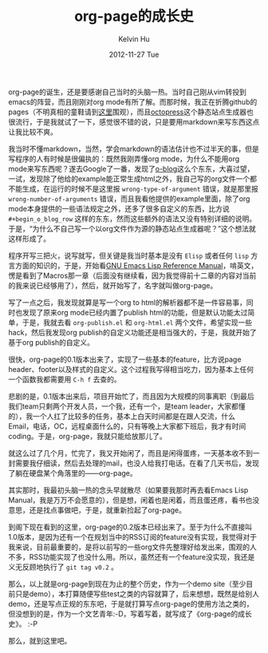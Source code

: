 #+TITLE:       org-page的成长史
#+AUTHOR:      Kelvin Hu
#+EMAIL:       ini.kelvin@gmail.com
#+DATE:        2012-11-27 Tue
#+URI:         /blog/%y/%m/%d/growth-process-of-org-page/
#+KEYWORDS:    org-page
#+TAGS:        :Org-page:Misc:
#+LANGUAGE:    en
#+OPTIONS:     H:3 num:nil toc:nil \n:nil @:t ::t |:t ^:nil -:t f:t *:t <:t
#+DESCRIPTION: my diary about org-page, written in Chinese


org-page的诞生，还是要感谢自己当时的头脑一热。当时自己刚从vim转投到emacs的阵营，而且刚刚对org mode有所了解。而那时候，我正在折腾github的pages（不明真相的童鞋请到[[http://pages.github.com][这里]]围观），而且[[http://octopress.org][octopress]]这个静态站点生成器也很流行，于是我就试了一下，感觉很不错的说，只是要用markdown来写东西这点让我比较不爽。

我当时不懂markdown，当然，学会markdown的语法估计也不过半天的事，但是写程序的人有时候是很偏执的：既然我刚弄懂org mode，为什么不能用org mode来写东西呢？遂去Google了一番，发现了[[https://github.com/renard/o-blog][o-blog]]这么个东东，大喜过望，一试，发现除了他给的example能正常生成html之外，我自己写的org文件一个都不能生成，在运行的时候不是这里报 =wrong-type-of-argument= 错误，就是那里报 =wrong-number-of-arguments= 错误，而且我看他提供的example里面，除了org mode本身提供的一些语法规定之外，还多了很多自定义的东西，比方说 =#+begin_o_blog_row= 这样的东东，然而这些额外的语法又没有特别详细的说明。于是，“为什么不自己写一个以org文件作为源的静态站点生成器呢？”这个想法就这样形成了。

程序开写三把火，说写就写，但关键是我当时基本是没有 =Elisp= 或者任何 =lisp= 方言方面的知识的，于是，开始看[[http://www.gnu.org/software/emacs/manual/html_mono/elisp.html][GNU Emacs Lisp Reference Manual]]，啃英文，愣是看到了Macros那一章（后面没有继续看，因为我觉得前十二章的内容对当前的我来说已经够用了），然后，就开始写了，名字就叫做org-page。

写了一点之后，我发现就算是写一个org to html的解析器都不是一件容易事，同时也发现了原来org mode已经内置了publish html的功能，但是默认功能太过简单，于是，我就去看 =org-publish.el= 和 =org-html.el= 两个文件，希望实现一些hack，然后我发现org publish的自定义功能还是相当强大的，于是，我就开始了基于org publish的自定义。

很快，org-page的0.1版本出来了，实现了一些基本的feature，比方说page header、footer以及样式的自定义。这个过程我写得相当吃力，因为基本上任何一个函数我都需要用 =C-h f= 去查的。

悲剧的是，0.1版本出来后，项目开始忙了，而且因为大规模的同事离职（到最后我们team只剩两个开发人员，一个我，还有一个，是team leader，大家都懂的），我一个人扛了比较多的任务，基本上白天时间都是在跟人交流，什么Email，电话，OC，远程桌面什么的，只有等晚上大家都下班后，我才有时间coding。于是，org-page，我就只能给放那儿了。

就这么过了几个月，忙完了，我又开始闲了，而且是闲得蛋疼，一天基本收不到一封需要我仔细读，然后去处理的mail，也没人给我打电话。在看了几天书后，发现了躺在硬盘某个角落里的——org-page。

其实那时，我最初头脑一热的念头早就散尽（如果要我那时再去看Emacs Lisp Manual，我是万万不会愿意的），但是想，闲着也是闲着，而且蛋还疼，看书也没意思，还是找点事做吧，于是，就重新捡起了org-page。

到阁下现在看到的这里，org-page的0.2版本已经出来了。至于为什么不直接叫1.0版本，是因为还有一个在规划当中的RSS订阅的feature没有实现，我觉得对于我来说，目前最重要的，是将以前写的一些org文件先整理好给发出来，围观的人不多，RSS功能实现了也没什么用。所以，虽然还有一个feature没实现，我还是义无反顾地执行了 =git tag v0.2= 。

那么，以上就是org-page到现在为止的整个历史，作为一个demo site（至少目前只是demo），本打算随便写些test之类的内容就算了，后来想想，既然是给别人demo，还是写点正规的东东吧，于是就打算写点org-page的使用方法之类的，但没想到的是，作为一个文艺青年:-D，写着写着，就写成了《org-page的成长史》。 :-P

那么，就到这里吧。
